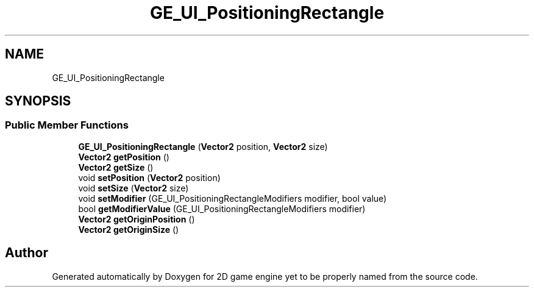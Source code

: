 .TH "GE_UI_PositioningRectangle" 3 "Fri May 18 2018" "Version 0.1" "2D game engine yet to be properly named" \" -*- nroff -*-
.ad l
.nh
.SH NAME
GE_UI_PositioningRectangle
.SH SYNOPSIS
.br
.PP
.SS "Public Member Functions"

.in +1c
.ti -1c
.RI "\fBGE_UI_PositioningRectangle\fP (\fBVector2\fP position, \fBVector2\fP size)"
.br
.ti -1c
.RI "\fBVector2\fP \fBgetPosition\fP ()"
.br
.ti -1c
.RI "\fBVector2\fP \fBgetSize\fP ()"
.br
.ti -1c
.RI "void \fBsetPosition\fP (\fBVector2\fP position)"
.br
.ti -1c
.RI "void \fBsetSize\fP (\fBVector2\fP size)"
.br
.ti -1c
.RI "void \fBsetModifier\fP (GE_UI_PositioningRectangleModifiers modifier, bool value)"
.br
.ti -1c
.RI "bool \fBgetModifierValue\fP (GE_UI_PositioningRectangleModifiers modifier)"
.br
.ti -1c
.RI "\fBVector2\fP \fBgetOriginPosition\fP ()"
.br
.ti -1c
.RI "\fBVector2\fP \fBgetOriginSize\fP ()"
.br
.in -1c

.SH "Author"
.PP 
Generated automatically by Doxygen for 2D game engine yet to be properly named from the source code\&.
